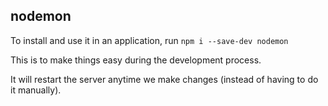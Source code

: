 ** nodemon

To install and use it in an application, run ~npm i --save-dev nodemon~

This is to make things easy during the development process.

It will restart the server anytime we make changes (instead of having to do it manually).
